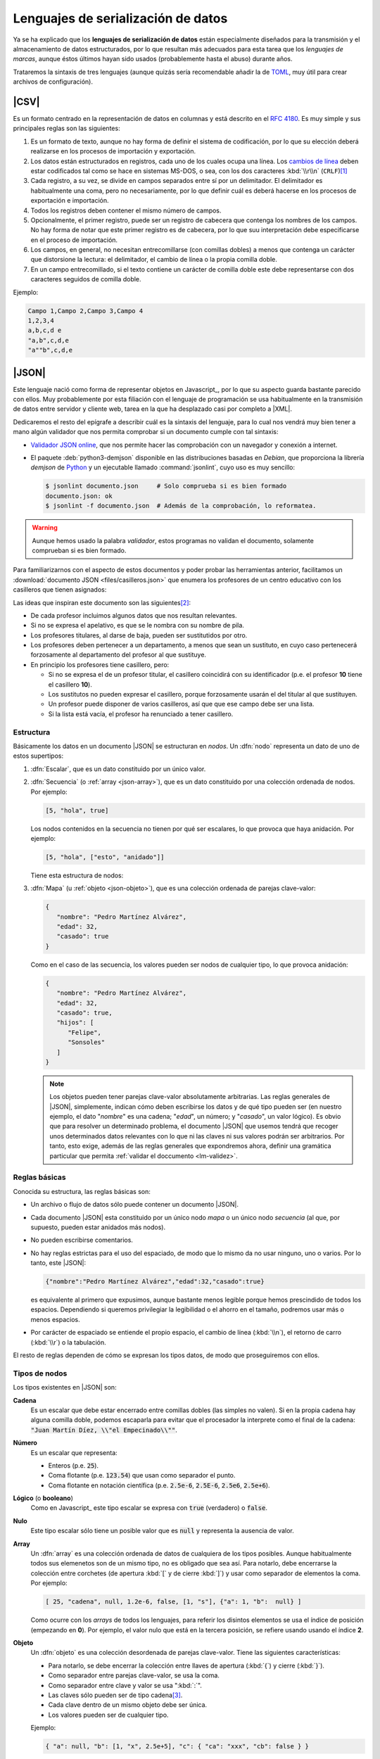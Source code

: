 Lenguajes de serialización de datos
***********************************
Ya se ha explicado que los **lenguajes de serialización de datos** están
especialmente diseñados para la transmisión y el almacenamiento de datos
estructurados, por lo que resultan más adecuados para esta tarea que los
*lenguajes de marcas*, aunque éstos últimos hayan sido usados (probablemente
hasta el abuso) durante años.

Trataremos la sintaxis de tres lenguajes (aunque quizás sería recomendable añadir la
de TOML_, muy útil para crear archivos de configuración).

.. _csv:

|CSV|
=====
Es un formato centrado en la representación de datos en columnas y está
descrito en el :rfc:`4180`. Es muy simple y sus principales reglas son las
siguientes:

#. Es un formato de texto, aunque no hay forma de definir el sistema de
   codificación, por lo que su elección deberá realizarse en los procesos de
   importación y exportación.
#. Los datos están estructurados en registros, cada uno de los cuales ocupa una
   línea. Los `cambios de línea
   <https://es.wikipedia.org/wiki/Nueva_l%C3%ADnea>`_ deben estar codificados
   tal como se hace en sistemas MS-DOS, o sea, con los dos caracteres
   :kbd:`\\r\\n` (``CRLF``)\ [#]_
#. Cada registro, a su vez, se divide en campos separados entre sí por un
   delimitador. El delimitador es habitualmente una coma, pero no
   necesariamente, por lo que definir cuál es deberá  hacerse en los procesos de
   exportación e importación.
#. Todos los registros deben contener el mismo número de campos.
#. Opcionalmente, el primer registro, puede ser un registro de cabecera que
   contenga los nombres de los campos. No hay forma de notar que este primer
   registro es de cabecera, por lo que suu interpretación debe especificarse en
   el proceso de importación.
#. Los campos, en general, no necesitan entrecomillarse (con comillas dobles) a
   menos que contenga un carácter que distorsione la lectura: el delimitador, el
   cambio de línea o la propia comilla doble.
#. En un campo entrecomillado, si el texto contiene un carácter de comilla doble
   este debe representarse con dos caracteres seguidos de comilla doble.

Ejemplo:

.. code:: csv

   Campo 1,Campo 2,Campo 3,Campo 4
   1,2,3,4
   a,b,c,d e
   "a,b",c,d,e
   "a""b",c,d,e

.. _json:

|JSON|
======
Este lenguaje nació como forma de representar objetos en Javascript_, por lo que
su aspecto guarda bastante parecido con ellos. Muy probablemente por esta
filiación con el lenguaje de programación se usa habitualmente en la transmisión
de datos entre servidor y cliente web, tarea en la que ha desplazado casi por
completo a |XML|.

Dedicaremos el resto del epígrafe a describir cuál es la sintaxis del lenguaje,
para lo cual nos vendrá muy bien tener a mano algún validador que nos permita
comprobar si un documento cumple con tal sintaxis:

.. rst-class:: simple

* `Validador JSON online <https://codebeautify.org/jsonvalidator>`_, que nos
  permite hacer las comprobación con un navegador y conexión a internet.
* El paquete :deb:`python3-demjson` disponible en las distribuciones basadas en
  *Debian*, que proporciona la librería *demjson* de Python_ y un ejecutable
  llamado :command:`jsonlint`, cuyo  uso es muy sencillo:

  .. code-block:: console

     $ jsonlint documento.json     # Solo comprueba si es bien formado
     documento.json: ok
     $ jsonlint -f documento.json  # Además de la comprobación, lo reformatea.

.. warning:: Aunque hemos usado la palabra *validador*, estos programas no
   validan el documento, solamente comprueban si es bien formado.

.. _json-ejemplo-inicial:

Para familiarizarnos con el aspecto de estos documentos y poder probar las
herramientas anterior, facilitamos un :download:`documento JSON
<files/casilleros.json>` que enumera los profesores de un centro educativo con
los casilleros que tienen asignados:

.. dropdown:: JSON sobre casilleros

   .. literalinclude:: files/casilleros.json
      :language: json

Las ideas que inspiran este documento son las siguientes\ [#]_:

* De cada profesor incluimos algunos datos que nos resultan relevantes.
* Si no se expresa el apelativo, es que se le nombra con su nombre de pila.
* Los profesores titulares, al darse de baja, pueden ser sustitutidos por otro.
* Los profesores deben pertenecer a un departamento, a menos que sean un
  sustituto, en cuyo caso pertenecerá forzosamente al departamento del profesor
  al que sustituye.
* En principio los profesores tiene casillero, pero:

  + Si no se expresa el de un profesor titular, el casillero coincidirá con su
    identificador  (p.e. el profesor **10** tiene el casillero **10**).
  + Los sustitutos no pueden expresar el casillero, porque forzosamente usarán
    el del titular al que sustituyen.
  + Un profesor puede disponer de varios casilleros, así que que ese campo debe
    ser una lista.
  + Si la lista está vacía, el profesor ha renunciado a tener casillero.

.. _json-nodo:

Estructura
----------
Básicamente los datos en un documento |JSON| se estructuran en *nodos*. Un
:dfn:`nodo` representa un dato de uno de estos supertipos:

#. :dfn:`Escalar`, que es un dato constituido por un único valor.
#. :dfn:`Secuencia`  (o :ref:`array <json-array>`), que es un dato constituido
   por una colección ordenada de nodos. Por ejemplo:

   .. code-block:: json

      [5, "hola", true]

   Los nodos contenidos en la secuencia no tienen por qué ser escalares, lo
   que provoca que haya anidación. Por ejemplo:

   .. code-block:: json

      [5, "hola", ["esto", "anidado"]]

   Tiene esta estructura de nodos:

   .. image:: files/nodos-json.png

#. :dfn:`Mapa` (u :ref:`objeto <json-objeto>`),  que es una colección ordenada de
   parejas clave-valor:

   .. code-block:: json

      {
         "nombre": "Pedro Martínez Alvárez",
         "edad": 32,
         "casado": true
      }

   Como en el caso de las secuencia, los valores pueden ser nodos de cualquier
   tipo, lo que provoca anidación:

   .. code-block:: json

      {
         "nombre": "Pedro Martínez Alvárez",
         "edad": 32,
         "casado": true,
         "hijos": [
            "Felipe",
            "Sonsoles"
         ]
      }

   .. note:: Los objetos pueden tener parejas clave-valor absolutamente
      arbitrarias. Las reglas generales de |JSON|, simplemente, indican cómo deben
      escribirse los datos y de qué tipo pueden ser (en nuestro ejemplo, el dato
      "*nombre*" es una cadena; "*edad*", un número; y "*casado*", un valor
      lógico). Es obvio que para resolver un determinado problema, el documento
      |JSON| que usemos tendrá que recoger unos determinados datos relevantes con
      lo que ni las claves ni sus valores podrán ser arbitrarios. Por tanto, esto
      exige, además de las reglas generales que expondremos ahora, definir una
      gramática particular que permita :ref:`validar el doccumento <lm-validez>`.

Reglas básicas
--------------
Conocida su estructura, las reglas básicas son:

.. rst-class:: simple

* Un archivo o flujo de datos  sólo puede contener un documento |JSON|.
* Cada documento |JSON| esta constituido por un único nodo *mapa* o un único nodo
  *secuencia* (al que, por supuesto, pueden estar anidados más nodos).
* No pueden escribirse comentarios.
* No hay reglas estrictas para el uso del espaciado, de modo que lo mismo da no
  usar ninguno, uno o varios. Por lo tanto, este |JSON|:

  .. code:: json

     {"nombre":"Pedro Martínez Alvárez","edad":32,"casado":true}

  es equivalente al primero que expusimos, aunque bastante menos legible porque
  hemos prescindido de todos los espacios. Dependiendo si queremos privilegiar
  la legibilidad o el ahorro en el tamaño, podremos usar más o menos espacios.
* Por carácter de espaciado se entiende el propio espacio, el cambio de línea
  (:kbd:`\\n`), el retorno de carro (:kbd:`\\r`) o la tabulación. 

El resto de reglas  dependen de cómo se expresan los tipos datos, de modo que
proseguiremos con ellos.

Tipos de nodos
--------------
Los tipos existentes en |JSON| son:

.. _json-cadena:

**Cadena**
   Es un escalar que debe estar encerrado entre comillas dobles (las simples no
   valen). Si en la propia cadena hay alguna comilla doble, podemos escaparla
   para evitar que el procesador la interprete como el final de la cadena:
   :code:`"Juan Martín Díez, \\"el Empecinado\\""`.

.. _json-numero:

**Número**
   Es un escalar que representa:

   * Enteros (p.e. :code:`25`).
   * Coma flotante (p.e. :code:`123.54`) que usan como separador el punto.
   * Coma flotante en notación científica  (p.e. :code:`2.5e-6`, :code:`2.5E-6`,
     :code:`2.5e6`, :code:`2.5e+6`).

.. _json-booleano:

**Lógico** (o **booleano**)
   Como en Javascript_ este tipo escalar se expresa con :code:`true` (verdadero)
   o :code:`false`.

.. _json-nulo:

**Nulo**
   Este tipo escalar sólo tiene un posible valor que es :code:`null` y
   representa la ausencia de valor.

.. _json-array:

**Array**
   Un :dfn:`array` es una colección ordenada de datos de cualquiera de los tipos
   posibles. Aunque habitualmente todos sus elemenetos son de un mismo tipo, no
   es obligado que sea así. Para notarlo, debe encerrarse la colección entre
   corchetes (de apertura :kbd:`[`  y de cierre :kbd:`]`) y usar como separador
   de elementos la coma. Por ejemplo:

   .. code-block:: json

      [ 25, "cadena", null, 1.2e-6, false, [1, "s"], {"a": 1, "b":  null} ]

   Como ocurre con los *arrays* de todos los lenguajes, para referir los
   disintos elementos se usa el índice de posición (empezando en **0**).  Por
   ejemplo, el valor nulo que está en la tercera posición, se refiere usando
   usando el índice **2**.

.. _json-objeto:

**Objeto**
   Un :dfn:`objeto` es una colección desordenada de parejas clave-valor. Tiene
   las siguientes características:

   * Para notarlo, se debe encerrar la colección entre llaves de apertura
     (:kbd:`{`)  y cierre (:kbd:`}`).
   * Como separador entre parejas clave-valor, se usa la coma.
   * Como separador entre clave y valor se usa ":kbd:`:`".
   * Las claves sólo pueden ser de tipo cadena\ [#]_.
   * Cada clave dentro de un mismo objeto debe ser única.
   * Los valores pueden ser de cualquier tipo.   

   Ejemplo:

   .. code-block::  json

      { "a": null, "b": [1, "x", 2.5e+5], "c": { "ca": "xxx", "cb": false } }

No hay más tipos de datos válidos, por lo que faltan los tipos de Javascript_
para valores indefinidos (undefined_) y para funciones (function_). Un ejemplo
más completo de un documento |JSON| puede ser:

.. code-block:: json

   {
      "nombre": "Pedro Martínez Alvárez",
      "edad": 32,
      "casado": true,
      "direccion": {
         "calle": "Trujillo",
         "numero": 22
      },
      "nacimiento": "1991-08-25",
      "defuncion": null,
      "hijos": [
         "Felipe",
         "Sonsoles"
      ]
   }

.. seealso:: Puede echarle un ojo a `la definición formal  de su grámatica
   <https://www.json.org/>`_.

.. _yaml:

|YAML|
======
|YAML| (`página web oficial <https://yaml.org>`_) es otro lenguaje de
serialización que, como |JSON|, construye su estructura de datos basándose en el
concepto de :ref:`nodo <json-nodo>` (escalar, de secuencia o de mapa), lo que
permite que en principio puedan compartir nichos de uso. En la práctica |YAML|
se usa más para la escritura de archivos de configuración y |JSON| para la
transmisión de datos entre servidor y cliente\ [#]_. Su última especificación es
`YAML 1.2.2 <https://yaml.org/spec/1.2.2/>`_.

Como en el caso de |JSON| nos resultará enormemente útil validadores:

* `YAMLLint online <https://www.yamllint.com/>`_, que nos permite comprobar si
  un documento |YAML| es bien formado mediante un navegador y una conexión a
  red.
* El programa de *Linux* :command:`yamllint` que en las distribuciones basadas
  en *Debian* se encuentra en el paquete homónimo (:deb:`yamllint`).


.. _yaml-1ej:

Por ejemplo:

.. code-block:: yaml

   %YAML 1.2
   ---
   # Este hombre es muy amigo mío.
   nombre: Pedro Martínez Alvárez
   edad: 32  # Empieza a ser un puretilla ya.
   casado: true

o, si queremos un ejemplo más amplio, equivalente al :ref:`ejemplo introductorio
para JSON <json-ejemplo-inicial>`:

.. _yaml-ejemplo-inicial:

.. dropdown:: YAML de casilleros

   .. literalinclude:: files/casilleros.yaml
      :language: yaml

.. _yaml-struct:

Estructura
----------
Un archivo o un flujo de información está constituido por uno o más documentos
|YAML| que se separan a través de tres guiones seguidos (:code:`---`). La
estructura de cada documento es:

.. code-block:: yaml

   #Directivas para el procesador (empiezan por %), como por ejemplo:
   %YAML 1.2
   ---
   #
   ## Contenido del documento
   #
   ...

Se pueden distinguir, pues, cuatro componentes:

* El **contenido del documento** que es el único indispensable.  Por tanto,
  podrías tener un archivo |YAML| con sólo contenido si solo estuviera
  constituido de un documento y no requiriéramos especificar directivas.

* La **marca inicial** :code:`---`, que señala el inicio del contenido.
  Sólo es neceseria si queremos especificar directivas o incluir varios
  documentos en un mismo archivo.

* Las directivas que afectan al documento que se escribe a continuación. Estas
  directivas sirven para guiar al procesador encargado de analizarlo.

* La  **marca** final :code:`...` (tres puntos), que señala explicitamente el
  final del contenido y es opcional.

Por tanto, podríamos encontrarnos con un archivo así:

.. code-block:: yaml

   # Directivas para el documento 1.
   %YAML 1.2
   ---
   #
   ## Documento 1
   #
   #... La marca final no es indispensable.
   # Directivas para el documento 2.
   %YAML 1.2
   ---
   #
   ## Documento 2
   #

Obsérvese que en cualquier momento podemos incluir comentarios anteponiéndolos
con una almohadilla (:kbd:`#`) tal como se hacen en la *shell* de Linux. Como en
ella, el comentario puede ocupar una línea completa o encontrarse al final de
una línea de datos (como ocurre en la línea del primer ejemplo correspondiente
al dato de la edad).

.. _yaml-direct:

Directivas
----------
Se notan anteponiéndoles el carácter :kbd:`%` y sirven para dirigir el análisis
del procesador. Por ahora, la especificación sólo definido dos:

:code:`%YAML`
   que identifica la versión usada de la especificación (**1.0**, **1.1** ó
   **1.2**).

:code:`%TAG`
   Que define notaciones abreviadas para etiquetas. Lo trataremos en el epígrafe
   sobre :ref:`yaml-tags`.

.. _yaml-data:

Contenido
---------
El contenido esta constituido por un único nodo, como en el caso de |JSON|, pero
a diferencia de éste, también es válido un nodo escalar. Por tanto, esto es un
YAML válido:

.. code-block:: yaml

   1

o sea, un documento que serializa únicamente un número entero. Ahora bien, ¿por qué
esto es un número? ¿Por qué en el :ref:`primer ejemplo <yaml-1ej>` se
identifican cadenas, números y valores lógicos? La explicación nos la
proporcionan los esquemas.

.. _yaml-schemas:

Esquemas
--------
Hasta ahora los nodos que hemos incluido en nuestros ejemplos son nodos
sin etiquetar o, siendo más precisos, son nodos etiquetados implícitamente,
puesto que las *etiquetas* permiten definir de qué tipo es el nodo. Al no
declararse explícitamente ninguna, el procesador deduce el tipo de dato
dependiendo de cómo se hubiera escrito. Por ejemplo:

.. code-block:: yaml

   ---
   num: "1"
   cadena: 1

En este ejemplo, hay cinco nodos:

* El raíz que constituye el contenido del documento y que se deduce que es un
  objeto por incluir a continuación dos parejas clave-valor sin guiones que las
  antecedan.
* Los dos nodos clave, que se deduce que son cadenas, por ser caracteres
  alfanuméricos.
* Los dos nodos valor, el segundo de los cuales es un entero, por contener un
  entero; y el primero de los cuales es una cadena, porque, aunque contiene un
  entero, se ha entrecomillado.

Sin embargo, podríamos haber hecho explícita la declaración de tipos mediante el
uso de :ref:`etiquetas <yaml-tags>`:

.. code-block:: yaml

   --- !!map
   !!str  num: !!int "1"
   !!str cadena: !!str 1

y en este caso, el procesador no hará suposiciones  en función de cómo vea
escritos los datos, sino que forzará que el tipo sea aquel indicado por la
etiqueta explícita:

* El nodo raíz es un objeto (``map``).
* La clave "num" es una cadena (``str``).
* El valor asociado a "num" es un entero`(``int``).
* La clave "cadena" es una cadena (``str``).
* El valor asociado a "cadena" es una cadena (``str``).

De hecho, si pasáramos a un procesador un documento como éste:

.. code-block:: yaml

   --- !!int
   x

estaríamos forzando a que el nodo fuera un entero. Pero, como "x" no es un
entero válido, el procesador debería provocar un fallo. En cualquier caso,
profundizaremos en la *etiquetas* más adelante; ahora nos centraremos en el
concepto de *esquema*:

Un :dfn:`esquema` en |YAML| es un conjunto de etiquetas y un mecanismo para
resolverlas. Los procesadores deben implementar un esquema, aunque la
especificación define tres:

**Failsafe schema** (o sea *esquema a prueba de fallos*)
   Es un esquema que sólo reconoce tres tipos: :ref:`secuencias <yaml-seq>`,
   :ref:`mapas <yaml-map>` y :ref:`cadenas <yaml-str>`.

**JSON schema**
   Es un esquema que implementa al menos los tipos existentes en |JSON|. Por
   tanto, añade a los anteriores los tipos :ref:`null <yaml-null>`, :ref:`entero
   <yaml-int>`, :ref:`flotante <yaml-float>` y :ref:`lógico <yaml-bool>`.

.. _yaml-core-schema:

**Core schema** (o sea, esquema básico)
   Es un esquema que no añade tipos al anterior, sino que, simplemente, amplia
   el modo en que se pueden escribir algunos tipos de datos. Por ejemplo,
   :code:`null` (y sólo :code:`null`) se entenderá como el tipo nulo en el
   esquema |JSON| y si escribieramos alguna variante como :code:`NULL` se entenderá
   siempre como una cadena. Sin embargo, en este esquema también puede
   escribirse este dato como :code:`Null`, :code:`NULL` o dejar el valor vacío.

   .. seealso:: Échele un ojo a cuáles son `todas las extensiones en la especificación <https://yaml.org/spec/1.2.2/#core-schema>`_.

Un procesador debería como mínimo implementar el primero de los esquemas, pero lo
habitual es que implemente un esquema que extienda el esquema básico.

.. _yaml-tipos:

Tipos
-----
Analicemos los tipos incluidos dentro de los esquemas de |YAML| (entre
paréntesis se indica cuál es la etiqueta que los identifica):

.. _yaml-int:

**Enteros** (``int``)
   Pueden escribirse:

   * Decimales (:code:`-123`)
   * Octales (:code:`0o10`)
   * Hexadecimales (:code:`0x1a`).

.. _yaml-float:

**Numeros en coma flotante** (``float``)
   Tiene también varias expresiones:

   * La habitual con punto separador :code:`123.45`.
   * En notación científica :code:`1.25e+5`\ [#]_)
   * Valores infinitos (:code:`.inf` y :code:`-.inf`).
   * *No es un número* (:code:`.nan`)\ [#]_.

.. _yaml-bool:

**Lógicos** o **booleanos** (``bool``)
   Como en Javascript_  (y |JSON|) se representan con :code:`true` y
   :code:`false`.

.. _yaml-null:

**Nulo** (``null``)
   Es la ausencia de valor y se escribe :code:`null`.

.. _yaml-str:

**Cadenas** (``str``)
   Las cadenas. a diferencia de |JSON|, no necesitan escribirse entrecomilladas,
   aunque si se hace pueden usarse comillas simples o dobles. Las implicaciones
   de unas y otras es ligeramente diferente (véase en la especificación la
   explicación dedicada al `entrecomillado doble
   <https://yaml.org/spec/1.2.2/#double-quoted-style>`_):

   .. code-block:: yaml 

      a: "esto es una cadena"
      "x y": también lo es esto
      num: 2  # Esto se interpreta como número, no una cadena.
      no num: "2"
      verdad: Las cadenas se entrecomillan con " o '.
      lamismaverdad: "Las cadenas se entrecomillan con \" o '."


   .. note:: El procesador procura adivinar el tipo del dato, por lo que un
      **2** no entrecomillado (como el caso de la clave "*num*" del ejemplo) se
      interpreta como un entero y no como una cadena. Por la misma razón,
      :code:`false` o :code:`null` sin entrecomillar tampoco se consideran
      cadenas. Entrecomillados esos valores, sin embargo, sí será cadenas.

   Cuando las cadenas son largas\ [#]_, hay también modo de escribirlas cómodamente:

   .. code-block:: yaml

      larga: |
         Este cadena contiene
         varias líneas que conservan los
         cambios de línea

         tal y como se escriben.

      otralarga: >
         Esta cadena convierte
         los cambios de línea en espacios,
         pero transforma una línea en blanco

         en un cambio de línea.

Además de estos tipos de datos escalares, existen los que definen colecciones.
En |JSON| eran los *objetos* y los *arrays* y en |YAML| también, aunque  existe
algún otro:

.. _yaml-seq:

**Array** (``seq``)
   Las colecciones ordenadas (reléase lo expuesto para los :ref:`arrays en JSON
   <json-array>`) se notan con guiones:

   .. code-block:: yaml

      - uno
      - 2
      - true
      -
         - array dentro de array
         - 1.24e-5
      - null

   .. note:: Para anidar (el cuarto elemento es, a su vez, un *array*) se usa
      el sangrado mediante caracteres de espaciados\ [#]_. No hay ninguna regla
      sobre cuántos son apropiados, pero debe ser consistente. En el ejemplo,
      como se han usado tres para el primer elemento \"*array dentro de un
      array*\", por lo que el segundo también de ser sangrado con otros tres.
      Este elemento también habría sido posible haberlo escrito así:

      .. code-block:: yaml

         - - array dentro de array
           - 1.24e-5

   Además de esta notación, existe otra que es exactamente la misma que la usada
   en |JSON|. Por tanto, también es válido haber escrito el dato anterior como:

   .. code-block:: yaml

      [
         "uno",
         2
         true,
         [
            "array dentro de array",
            1.24e-5
         ],
         null
      ]

   o una mezcla de ambas notaciones como:

   .. code-block:: yaml

      - uno
      - 2
      - true
      - [ array dentro de array, 1.24e-5 ]
      - null

.. _yaml-map:

**Mapa** u **objeto** (``map``)
   Las colecciones ordenadas de parejas clave-valor se notan no colocando
   guiones y utilizando como separador la secuencia de dos caracteres
   :code:`: \ `\ :

   ..  ``
   
   .. code-block:: yaml

      uno: 1
      dos: 2
      tres:  # Array anidado como valor.
         - a
         - b
         - true
      cuatro: null
      cinco: # Mapa anidado como valor.
         x: equis
         y: y griega

   Sin embargo, también pueden notarse usando la notación de |JSON|:

   .. code-block:: yaml

      {
         "uno": 1,
         "dos": 2,
         "tres": ["a", "b", true],
         "cuatro": null,
         "cinco": {"x": "equis", "y": "y  griega"}
      }

   Tanto las claves como los valores pueden ser un nodo de cualquier tipo.

   .. note:: Llegados a este punto, podemos hacer notar un hecho muy importante:
      todo lo que se expresa con |JSON|, puede expresarse con |YAML| y, además,
      puede expresarse del mismo modo, por lo que |YAML| es un superconjunto de
      |JSON| o, lo que es lo mismo, todo documento |JSON| es un documento |YAML|
      bien formado.

   Hay otra forma alternativa de escribir los mapas (bastante menos usada por
   ser menos legible) que consiste en colocar la clave en una línea
   anteponiéndole un :code:`? \ ` y colocar en el siguiente el valor
   anteponiéndole un :code:`: \ `. Por ejemplo:

   ..  ``

   .. code-block:: yaml

      ? nombre
      : "Pedro Martínez Alvárez"
      ? edad
      : 32
      ? casado
      : true

Además de estos tipos incluidos en el :ref:`esquema básico <yaml-core-schema>`,
existen otros que suelen implementar los procesadores:

.. _yaml-set:

**Conjunto**
   Es una secuencia desordenada, que se nota usando el carácter de interrogación
   (:code:`?`) en vez del guión:

   .. code-block:: yaml

      ? xxx
      ? yyy
      ? zzz

   En el fondo, equivale equivale a un mapa, los valores de cuyas claves son
   todos nulos:

   .. code-block:: yaml

      xxx: null
      yyy: null
      zzz: null

   .. note:: En realidad, la notación con :code:`?` no es nueva, ya que en el
      :ref:`esquema básico <yaml-core-schema>`, la ausencia de valor puede
      entenderse como ``null`` y acabamos de ver que el ``?`` puede introducir
      una clave, si el valor no se expresa en la misma línea que la clave.

.. _yaml-binary:

**Binario**
   Aunque |YAML| es una representación de datos en texto plano, este tipo de
   dato permite incluir valores binarios. Para lograrse deben codificarse los
   datos binarios en base64_:

   .. code-block:: yaml

      %YAML 1.2
      ---
      nombre: "Pedro Martínez Alvárez"
      edad: 32
      casado: true
      avatar: !!binary |
         PD94bWwgdmVyc2lvbj0iMS4wIiBlbmNvZGluZz0iVVRGLTgiPz4KPHN2ZyB4bWxucz0iaHR0cDov
         L3d3dy53My5vcmcvMjAwMC9zdmciIHdpZHRoPSI5MDAiIGhlaWdodD0iNjAwIj4NCjxyZWN0IGZp
         bGw9IiNmZmYiIGhlaWdodD0iNjAwIiB3aWR0aD0iOTAwIi8+DQo8Y2lyY2xlIGZpbGw9IiNiYzAw
         MmQiIGN4PSI0NTAiIGN5PSIzMDAiIHI9IjE4MCIvPgo8L3N2Zz4=

   En este ejemplo, la codificación es la representación |SVG| de la bandera de
   Japón:

   .. image:: files/japan.svg
      :width: 200
      :alt: Bandera de Japón

   .. note:: Por otra parte hemos utilizados una :ref:`etiqueta <yaml-tags>`
      (:code:`!!binary`) que introduciremos un poco más adelante y hemos
      necesitado incluir la tubería (carácter :kbd:`|`), porque la
      representación codificada el binario ocupa varias líneas (véase
      :ref:`cadenas <yaml-str>`).

**Fecha** (``date``)
   El tipo permite definir fechas de calendario:

   .. code-block:: yaml

      nombre: "Pedro Martínez Alvárez"
      edad: 32
      casado: true
      nacimiento: 1991-05-07

   Obsérvese que el formato es ``AAAA-MM-DD``.
      
**Marcas de tiempo** (``timestamp``)
   Permite definir un instante de tiempo concreto en distintos formatos:

   .. code-block:: yaml

      zulu: 2022-09-01T17:29:32.321Z
      iso8601: 2022-09-01T17:29:32.321+02:00
      spaced: 2022-09-01 21:59:32.321 +2

   Los dos primeros ejemplos son iguales con la única diferencia de que el
   primero es la `hora zulú
   <https://es.wikipedia.org/wiki/Tiempo_universal_coordinado#Hora_Zulú>`_
   (notado por la "Z"); y el segundo la local con expresión del huso horario. El
   tercer ejemplo, es bastante parecio pero separa los tres componentes (fecha,
   hora y uso horario mediante espacios).

.. _yaml-ref:

Referencias
-----------
Las referencias (o anclas) permiten referir el valor de un nodo dentro de otro.
Pueden crear referencias tanto a escalares:

.. code-block:: yaml

   - nombre: &pedro "Pedro Martínez Alvárez"
     edad: 32
     casado: true
   - nombre: "María Martínez Cansado"
     edad: 2
     casado: false
     padre: *pedro  # El valor de "padre" es el nombre de Pedro.

como a *arrays*:

.. code-block:: yaml

   comun: &jugadores
      - Manolo
      - Paco
      - María
   futbol: *jugadores
   baloncesto: *jugadores

como a mapas:

.. code-block:: yaml

   - &pedro
     nombre: "Pedro Martínez Alvárez"
     edad: 32
     casado: true
   - nombre: "María Martínez Cansado"
     edad: 2
     casado: false
     padre: *pedro  # El valor de "padre" es el mapa completo de Pedro

En el caso de mapas, la referencia a un mapa se puede añadir a la definición
de otro para añadir a éste las parejas clave-valor del primero:

.. code-block:: yaml

   defaults: &defaults
      sgbd: mysql
      host: localhost
   mrbs:
      nombre: aulas
      <<: *defaults
   wordpress:
      nombre: wp
      <<: *defaults

.. _yaml-tags:

Etiquetas (*tags*)
------------------
Sin profundizar en ellas ya hemos introducido que una :dfn:`etiqueta` sirve para
declarar el tipo del nodo. También dimos un ejemplo de una etiqueta explícita:

.. code-block:: yaml

   !!int 1

En este caso especificamos que el nodo es un entero y así debería entenderlo el
procesador. En realidad, en el esquema básico de |YAML| el tipo es
``tag:yaml.org,2002:int``, no ``int`` a secas, ya que la |URN| asociada al
esquema de |YAML| es *tag:yaml.org,2002*; :code:`!!int` simplifica escribir:

.. code-block:: yaml

   !<tag:yaml.org,2002:int> 1

La :ref:`directiva <yaml-direct>` ``%TAG`` permite definir un atajo para no
tener que escribir |URN| distintas de la antedicha:

.. code-block:: yaml

   %YAML 1.2
   %TAG !ex! tag:ejemplo.org:2023:
   ---
   !ex!tiporaro |
      Este es un tipo raro que
      debería soportar el procesador.

En el ejemplo :code:`!ex!tiporaro` equivale a :code:`!<tag:ejemplo.org:2023:tiporaro>`\ [#]_.

.. _yaml-resueltos:

Ejercicios resueltos
--------------------

#. Diseñar un documento |YAML| que almacene recetas de cocina, de manera
   que:

   * Cada receta está constituida por ingredientes que deben citarse, así como
     la cantidad de cada uno de ellos.
   * Para cada receta, debe indicarse también cuál es el tiempo total de
     preparación.
   * De cada ingrediente en cada receta debe indicarse también cuál es la unidad
     en la que se mide. Por ejemplo, en alguna receta se necesitarán 200 gramos de
     tomate, pero en otra bastará con indicar dos piezas.

   .. dropdown:: Solución propuesta

      .. literalinclude:: files/ejyaml1.recetas.yaml
         :language: yaml

#. Tomando como referencia el documento anterior, escriba otro que enumere la
   red de restaurantes de una cadena, de cada uno de los cuales se refiera:

   * El nombre, dirección postal y teléfono.
   * Si acepta pedidos a domicilio.
   * Las recetas que tiene en carta cada restaurante y en qué formato las
     ofrecen al público (tapa, media ración o ración). Por supuesto, varios
     restaurantes pueden ofrecer la misma receta.

   .. dropdown:: Solución propuesta

      .. literalinclude:: files/ejyaml2.cadena.yaml
         :language: yaml

.. rubric:: Enlaces de interés

* `Procesador online de YAML <https://yaml-online-parser.appspot.com/>`_, útil
  para comprobar cómo interpreta el procesador nuestras pruebas.
* `Ejemplo comentado de un documento YAML
  <https://learnxinyminutes.com/docs/es-es/yaml-es/>`_, útil para comprobar de
  un vistazo la sintaxis de los tipos más habituales de nodos.
* `Un tutorial que ilustra las principales características de YAML
  <https://spacelift.io/blog/yaml>`_.

.. rubric:: Notas al pie

.. [#] Que, curiosamente, es justo lo contrario que se hacía en una máquina de
   escribir en las que primero se cambiaba de línea y luego se volvía el carro.

.. [#] Desgraciadamente, no se pueden incluir comentarios en los documentos
   |JSON|, por lo que no podemos hacer estos puntualizaciones dentro del propio
   texto.

.. [#]  Por esta razón, las claves siempre se muestran entrecomilladas. Esto es
   una diferencia con Javascript_ en que se permite no entgrecomillar las claves.

.. [#] Al menos en servicios web. La razón muy probablemente sea que el cliente
   de las aplicaciones web es un navegador con Javascript_ para el cual el
   soporte de |JSON| es nativo.

.. [#] En esta notación son válidas todas las expresiones que ya vimos para
   |JSON|.

.. [#] "No es un número" es la forma de representar en algunos lenguajes de
   programación que una operación es imposible de calcular es imposible. Por
   ejemplo, la operación :math:`0/0`.

.. [#] En realidad, no es necesario que el tipo sea una cadena (véase :ref:`tipo
   binario <yaml-binary>`, por ejemplo), pero lo habitual es que un valor que
   ocupe más de una línea sea una cadena.

.. [#] Aunque no es necesario, se recomienda que estos caracteres de espaciado
   sean espacios.

.. [#] Como no tendremos ningún procesador que soporte tal etiqueta no podremos
   hacer la comprobación. Sin embargo, aunque no tenga interés práctico, podemos
   usar la directiva ``%TAG``  con la |URN| asociada al esquema de |YAML| para
   probar que funciona:

   .. code-block:: yaml

      %YAML 1.2
      %TAG !y! tag:yaml.org,2002:
      ---
      !y!int 1

.. |CSV| replace:: :abbr:`CSV (Comma-Separated Values)`
.. |YAML| replace:: :abbr:`YAML (YAML Ain't Markup Language)`
.. |SVG| replace:: :abbr:`SVG (Scalable Vector Graphics)`
.. |URN| replace:: :abbr:`URN (Uniform Resource Locator)`

.. _TOML: https://toml.io
.. _Python: https://www.python.org
.. _function: https://developer.mozilla.org/en-US/docs/Web/JavaScript/Reference/Statements/function
.. _undefined: https://developer.mozilla.org/en-US/docs/Web/JavaScript/Reference/Global_Objects/undefined
.. _base64: https://es.wikipedia.org/wiki/Base64

